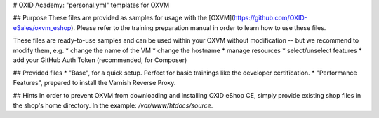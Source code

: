 # OXID Academy: "personal.yml" templates for OXVM

## Purpose
These files are provided as samples for usage with the [OXVM](https://github.com/OXID-eSales/oxvm_eshop). Please refer to the training preparation manual in order to learn how to use these files.

These files are ready-to-use samples and can be used within your OXVM without modification -- but we recommend to modify them, e.g.
* change the name of the VM
* change the hostname
* manage resources
* select/unselect features
* add your GitHub Auth Token (recommended, for Composer)

## Provided files
* "Base", for a quick setup. Perfect for basic trainings like the developer certification.
* "Performance Features", prepared to install the Varnish Reverse Proxy.

## Hints
In order to prevent OXVM from downloading and installing OXID eShop CE, simply provide existing shop files in the shop's home directory. In the example: `/var/www/htdocs/source`.
